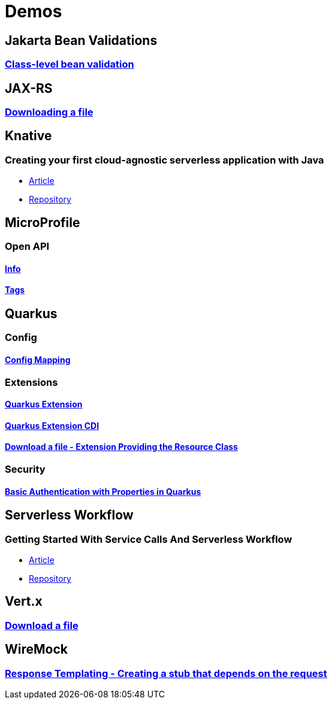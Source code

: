= Demos

== Jakarta Bean Validations

=== https://github.com/hbelmiro/classlevel-bean-validations-demo[Class-level bean validation]

== JAX-RS

=== https://github.com/hbelmiro/jax-rs-download-file-demo[Downloading a file]

== Knative

=== Creating your first cloud-agnostic serverless application with Java

* https://blog.kie.org/2022/09/creating-your-first-cloud-agnostic-serverless-application-with-java.html[Article]

* https://github.com/hbelmiro/knative-serving-quarkus-demo[Repository]

== MicroProfile

=== Open API

==== https://github.com/hbelmiro/smallrye-openapi-info-demo[Info]

==== https://github.com/hbelmiro/mp-openapi-tags-demo[Tags]

== Quarkus

=== Config

==== https://github.com/hbelmiro/quarkus-config-mapping-demo[Config Mapping]

=== Extensions

==== https://github.com/hbelmiro/quarkus-extension-demo[Quarkus Extension]

==== https://github.com/hbelmiro/quarkus-extension-cdi-demo[Quarkus Extension CDI]

==== https://github.com/hbelmiro/quarkus-extension-jax-rs-download-file-demo[Download a file - Extension Providing the Resource Class]

=== Security

==== https://github.com/hbelmiro/quarkus-basic-auth-properties-demo[Basic Authentication with Properties in Quarkus]

== Serverless Workflow

=== Getting Started With Service Calls And Serverless Workflow

* https://blog.kie.org/2022/05/getting-started-with-service-calls-and-serverless-workflow.html[Article]
* https://github.com/hbelmiro/getting-started-with-serverless-workflow[Repository]

== Vert.x

=== https://github.com/hbelmiro/vertx-download-file-demo[Download a file]

== WireMock

=== https://github.com/hbelmiro/wiremock-response-templating-demo[Response Templating - Creating a stub that depends on the request]